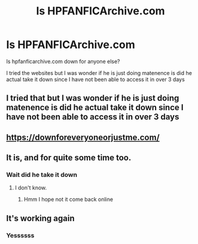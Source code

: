 #+TITLE: Is HPFANFICArchive.com

* Is HPFANFICArchive.com
:PROPERTIES:
:Author: alezzan
:Score: 2
:DateUnix: 1589118787.0
:DateShort: 2020-May-10
:FlairText: Discussion
:END:
Is hpfanficarchive.com down for anyone else?

I tried the websites but I was wonder if he is just doing matenence is did he actual take it down since I have not been able to access it in over 3 days


** I tried that but I was wonder if he is just doing matenence is did he actual take it down since I have not been able to access it in over 3 days
:PROPERTIES:
:Author: alezzan
:Score: 3
:DateUnix: 1589119807.0
:DateShort: 2020-May-10
:END:


** [[https://downforeveryoneorjustme.com/]]
:PROPERTIES:
:Author: Edocsiru
:Score: 1
:DateUnix: 1589119599.0
:DateShort: 2020-May-10
:END:


** It is, and for quite some time too.
:PROPERTIES:
:Author: aarongamemaster
:Score: 1
:DateUnix: 1589272670.0
:DateShort: 2020-May-12
:END:

*** Wait did he take it down
:PROPERTIES:
:Author: alezzan
:Score: 1
:DateUnix: 1589345483.0
:DateShort: 2020-May-13
:END:

**** I don't know.
:PROPERTIES:
:Author: aarongamemaster
:Score: 1
:DateUnix: 1589345511.0
:DateShort: 2020-May-13
:END:

***** Hmm I hope not it come back online
:PROPERTIES:
:Author: alezzan
:Score: 1
:DateUnix: 1589392088.0
:DateShort: 2020-May-13
:END:


** It's working again
:PROPERTIES:
:Author: Jakereaper156
:Score: 1
:DateUnix: 1589604955.0
:DateShort: 2020-May-16
:END:

*** Yessssss
:PROPERTIES:
:Author: alezzan
:Score: 1
:DateUnix: 1589824322.0
:DateShort: 2020-May-18
:END:

